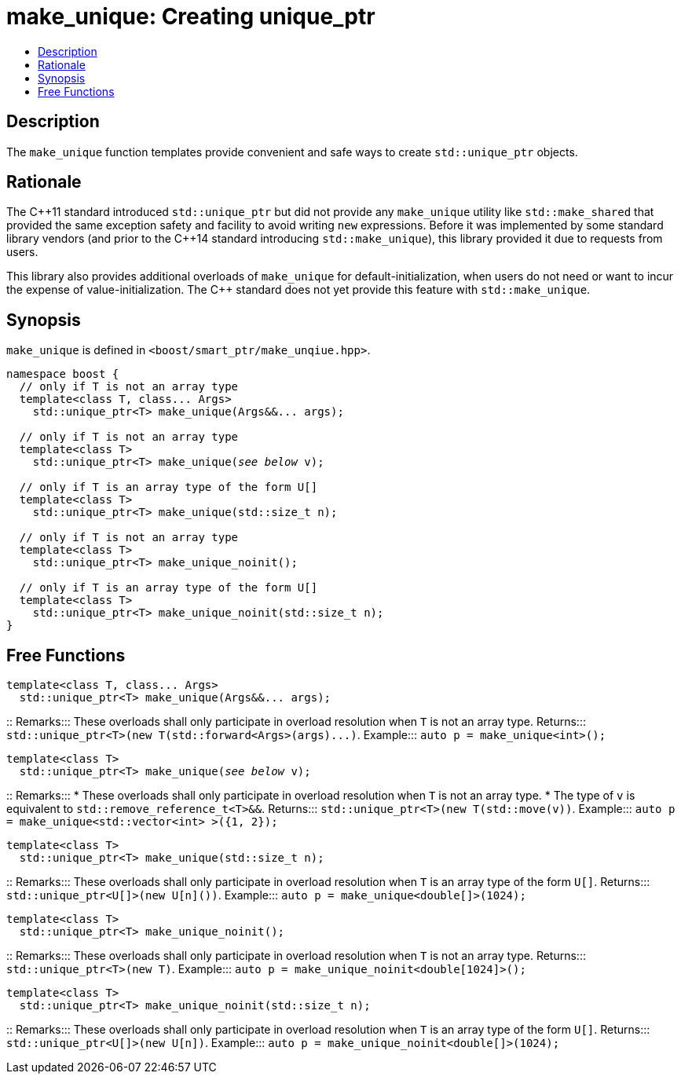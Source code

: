 ////
Copyright 2017 Peter Dimov
Copyright 2017 Glen Joseph Fernandes (glenjofe@gmail.com)

Distributed under the Boost Software License, Version 1.0.

See accompanying file LICENSE_1_0.txt or copy at
http://www.boost.org/LICENSE_1_0.txt
////

[#make_unique]
# make_unique: Creating unique_ptr
:toc:
:toc-title:
:idprefix: make_unique_

## Description

The `make_unique` function templates provide convenient and safe ways to
create `std::unique_ptr` objects.

## Rationale

The C$$++$$11 standard introduced `std::unique_ptr` but did not provide any
`make_unique` utility like `std::make_shared` that provided the same
exception safety and facility to avoid writing `new` expressions. Before it
was implemented by some standard library vendors (and prior to the C$$++$$14
standard introducing `std::make_unique`), this library provided it due to
requests from users.

This library also provides additional overloads of `make_unique` for
default-initialization, when users do not need or want to incur the expense
of value-initialization. The C$$++$$ standard does not yet provide this
feature with `std::make_unique`.

## Synopsis

`make_unique` is defined in `<boost/smart_ptr/make_unqiue.hpp>`.

[subs=+quotes]
```
namespace boost {
  `// only if T is not an array type`
  template<class T, class... Args>
    std::unique_ptr<T> make_unique(Args&&... args);

  `// only if T is not an array type`
  template<class T>
    std::unique_ptr<T> make_unique(_see below_ v);

  `// only if T is an array type of the form U[]`
  template<class T>
    std::unique_ptr<T> make_unique(std::size_t n);

  `// only if T is not an array type`
  template<class T>
    std::unique_ptr<T> make_unique_noinit();

  `// only if T is an array type of the form U[]`
  template<class T>
    std::unique_ptr<T> make_unique_noinit(std::size_t n);
}
```

## Free Functions

```
template<class T, class... Args>
  std::unique_ptr<T> make_unique(Args&&... args);
```
::
Remarks::: These overloads shall only participate in overload resolution when
`T` is not an array type.
Returns::: `std::unique_ptr<T>(new T(std::forward<Args>(args)$$...$$)`.
Example::: `auto p = make_unique<int>();`

[subs=+quotes]
```
template<class T>
  std::unique_ptr<T> make_unique(_see below_ v);
```
::
Remarks:::
* These overloads shall only participate in overload resolution when `T` is
not an array type.
* The type of `v` is equivalent to `std::remove_reference_t<T>&&`.
Returns::: `std::unique_ptr<T>(new T(std::move(v))`.
Example::: `auto p = make_unique<std::vector<int> >({1, 2});`

```
template<class T>
  std::unique_ptr<T> make_unique(std::size_t n);
```
::
Remarks::: These overloads shall only participate in overload resolution when
`T` is an array type of the form `U[]`.
Returns::: `std::unique_ptr<U[]>(new U[n]())`.
Example::: `auto p = make_unique<double[]>(1024);`

```
template<class T>
  std::unique_ptr<T> make_unique_noinit();
```
::
Remarks::: These overloads shall only participate in overload resolution when
`T` is not an array type.
Returns::: `std::unique_ptr<T>(new T)`.
Example::: `auto p = make_unique_noinit<double[1024]>();`

```
template<class T>
  std::unique_ptr<T> make_unique_noinit(std::size_t n);
```
::
Remarks::: These overloads shall only participate in overload resolution when
`T` is an array type of the form `U[]`.
Returns::: `std::unique_ptr<U[]>(new U[n])`.
Example::: `auto p = make_unique_noinit<double[]>(1024);`
